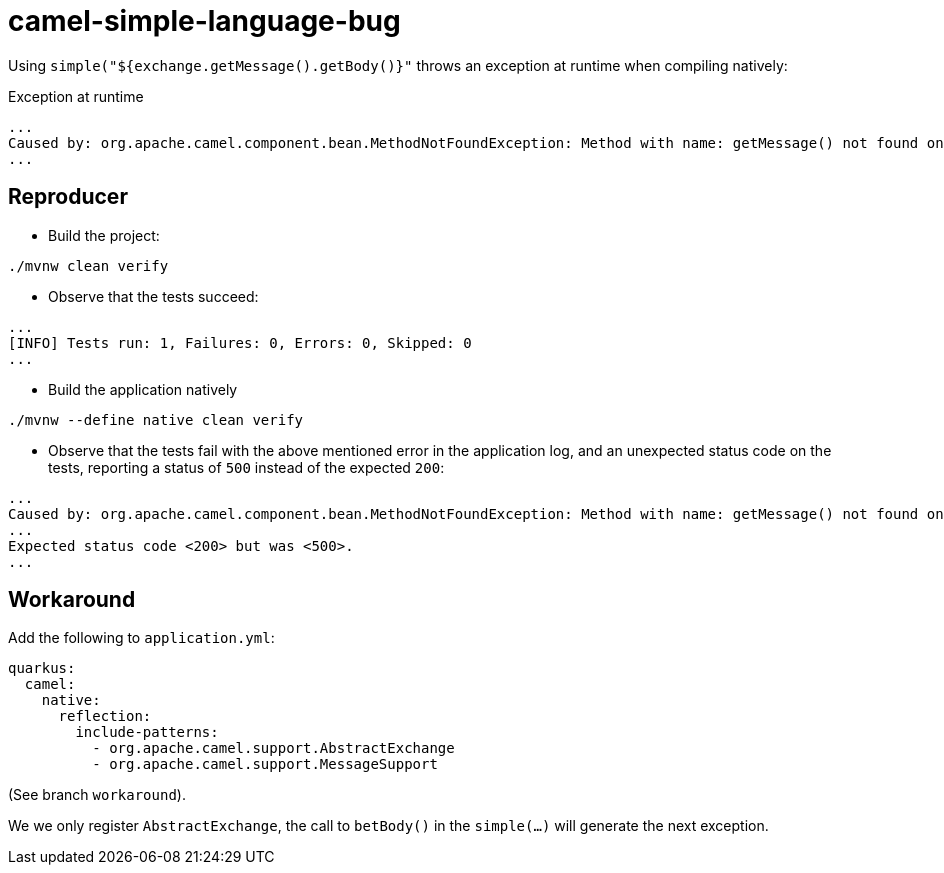 = camel-simple-language-bug

Using `simple("${exchange.getMessage().getBody()}"` throws an exception at runtime when compiling natively:

.Exception at runtime
[source, bash]
----
...
Caused by: org.apache.camel.component.bean.MethodNotFoundException: Method with name: getMessage() not found on bean: Exchange[ED6D02F79FBB419-0000000000000000] of type: org.apache.camel.support.DefaultExchange on the exchange: Exchange[ED6D02F79FBB419-0000000000000000]
...
----

== Reproducer
* Build the project:
[source, bash]
----
./mvnw clean verify
----
* Observe that the tests succeed:
[source, bash]
----
...
[INFO] Tests run: 1, Failures: 0, Errors: 0, Skipped: 0
...
----

* Build the application natively
[source, bash]
----
./mvnw --define native clean verify
----

* Observe that the tests fail with the above mentioned error in the application log, and an unexpected status code on the tests, reporting a status of `500` instead of the expected `200`:
[source, bash]
----
...
Caused by: org.apache.camel.component.bean.MethodNotFoundException: Method with name: getMessage() not found on bean: Exchange[FD7D7D11C0B4B98-0000000000000000] of type: org.apache.camel.support.DefaultExchange on the exchange: Exchange[FD7D7D11C0B4B98-0000000000000000]
...
Expected status code <200> but was <500>.
...
----

== Workaround
Add the following to `application.yml`:
[source, yaml]
----
quarkus:
  camel:
    native:
      reflection:
        include-patterns:
          - org.apache.camel.support.AbstractExchange
          - org.apache.camel.support.MessageSupport
----

(See branch `workaround`).

We we only register `AbstractExchange`, the call to `betBody()` in the `simple(...)` will generate the next exception.